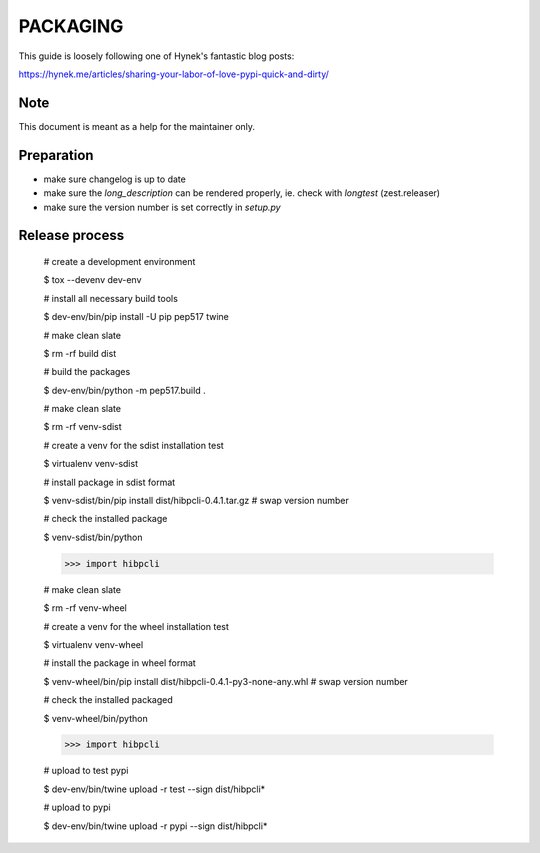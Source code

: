 PACKAGING
=========

This guide is loosely following one of Hynek's fantastic blog posts:

https://hynek.me/articles/sharing-your-labor-of-love-pypi-quick-and-dirty/


Note
----

This document is meant as a help for the maintainer only.


Preparation
-----------

- make sure changelog is up to date

- make sure the `long_description` can be rendered properly, ie. check with `longtest` (zest.releaser)

- make sure the version number is set correctly in `setup.py`


Release process
---------------

    # create a development environment

    $ tox --devenv dev-env
    
    # install all necessary build tools

    $ dev-env/bin/pip install -U pip pep517 twine

    # make clean slate

    $ rm -rf build dist
 
    # build the packages

    $ dev-env/bin/python -m pep517.build .

    # make clean slate

    $ rm -rf venv-sdist

    # create a venv for the sdist installation test

    $ virtualenv venv-sdist

    # install package in sdist format

    $ venv-sdist/bin/pip install dist/hibpcli-0.4.1.tar.gz  # swap version number

    # check the installed package

    $ venv-sdist/bin/python

    >>> import hibpcli

    # make clean slate

    $ rm -rf venv-wheel

    # create a venv for the wheel installation test

    $ virtualenv venv-wheel

    # install the package in wheel format

    $ venv-wheel/bin/pip install dist/hibpcli-0.4.1-py3-none-any.whl  # swap version number

    # check the installed packaged

    $ venv-wheel/bin/python

    >>> import hibpcli

    # upload to test pypi

    $ dev-env/bin/twine upload -r test --sign dist/hibpcli*

    # upload to pypi

    $ dev-env/bin/twine upload -r pypi --sign dist/hibpcli*
